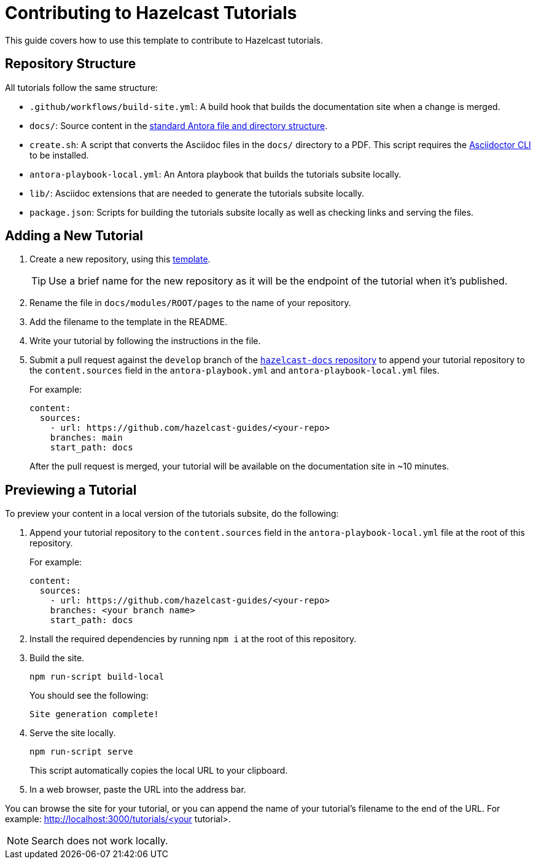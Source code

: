 = Contributing to Hazelcast Tutorials

This guide covers how to use this template to contribute to Hazelcast tutorials.

== Repository Structure

All tutorials follow the same structure:

- `.github/workflows/build-site.yml`: A build hook that builds the documentation site when a change is merged.
- `docs/`: Source content in the link:https://docs.antora.org/antora/latest/standard-directories/[standard Antora file and directory structure].
- `create.sh`: A script that converts the Asciidoc files in the `docs/` directory to a PDF. This script requires the link:https://docs.asciidoctor.org/asciidoctor/latest/cli/[Asciidoctor CLI] to be installed.
- `antora-playbook-local.yml`: An Antora playbook that builds the tutorials subsite locally.
- `lib/`: Asciidoc extensions that are needed to generate the tutorials subsite locally.
- `package.json`: Scripts for building the tutorials subsite locally as well as checking links and serving the files.

== Adding a New Tutorial
 
. Create a new repository, using this link:https://github.com/hazelcast-guides/base-guide[template].
+
TIP: Use a brief name for the new repository as it will be the endpoint of the tutorial when it's published.

. Rename the file in `docs/modules/ROOT/pages` to the name of your repository.

. Add the filename to the template in the README.

. Write your tutorial by following the instructions in the file.

. Submit a pull request against the `develop` branch of the link:https://github.com/hazelcast/hazelcast-docs[`hazelcast-docs` repository] to append your tutorial repository to the `content.sources` field in the `antora-playbook.yml` and `antora-playbook-local.yml` files.
+
For example:
+
```yaml
content:
  sources:
    - url: https://github.com/hazelcast-guides/<your-repo>
    branches: main
    start_path: docs
```
+
After the pull request is merged, your tutorial will be available on the documentation site in ~10 minutes.

== Previewing a Tutorial

To preview your content in a local version of the tutorials subsite, do the following:

. Append your tutorial repository to the `content.sources` field in the `antora-playbook-local.yml` file at the root of this repository.
+
For example:
+
```yaml
content:
  sources:
    - url: https://github.com/hazelcast-guides/<your-repo>
    branches: <your branch name>
    start_path: docs
```

. Install the required dependencies by running `npm i` at the root of this repository.

. Build the site.
+
```bash
npm run-script build-local
```
+
You should see the following:
+
`Site generation complete!`

. Serve the site locally.
+
```bash
npm run-script serve
```
+
This script automatically copies the local URL to your clipboard.

. In a web browser, paste the URL into the address bar.

You can browse the site for your tutorial, or you can append the name of your tutorial's filename to the end of the URL. For example: http://localhost:3000/tutorials/<your tutorial>.

NOTE: Search does not work locally.